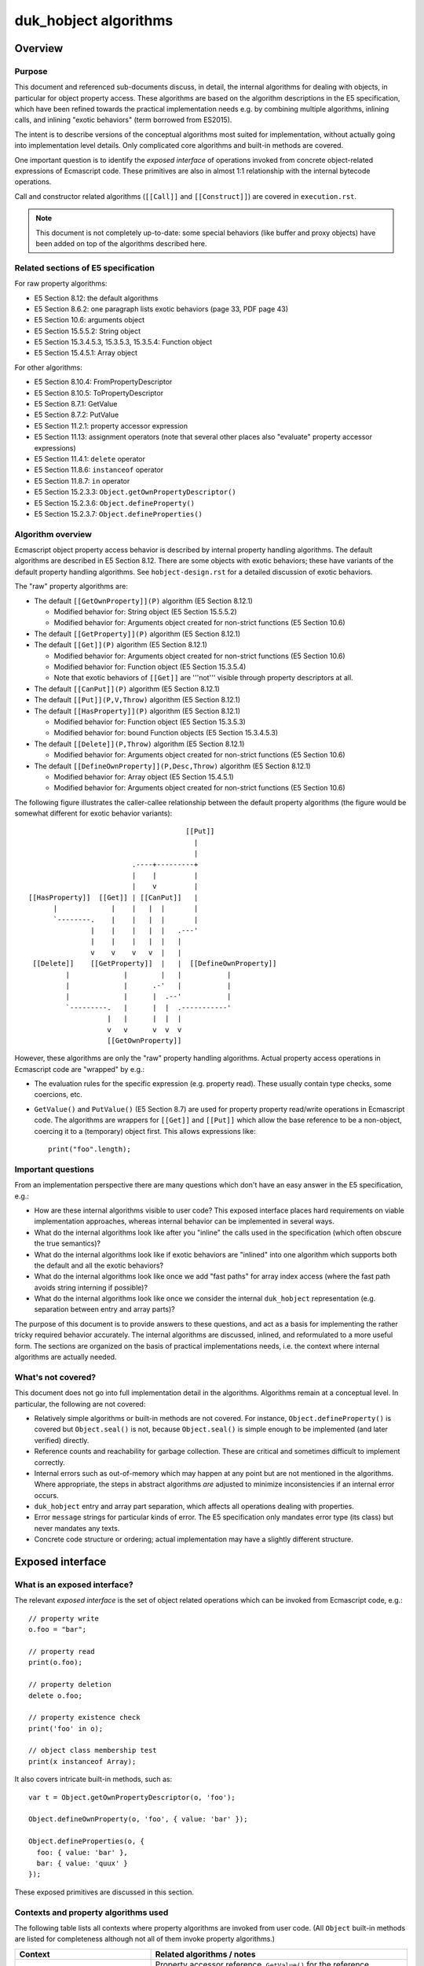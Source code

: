 ======================
duk_hobject algorithms
======================

Overview
========

Purpose
-------

This document and referenced sub-documents discuss, in detail, the internal
algorithms for dealing with objects, in particular for object property access.
These algorithms are based on the algorithm descriptions in the E5
specification, which have been refined towards the practical implementation
needs e.g. by combining multiple algorithms, inlining calls, and inlining
"exotic behaviors" (term borrowed from ES2015).

The intent is to describe versions of the conceptual algorithms most suited
for implementation, without actually going into implementation level details.
Only complicated core algorithms and built-in methods are covered.

One important question is to identify the *exposed interface* of operations
invoked from concrete object-related expressions of Ecmascript code.  These
primitives are also in almost 1:1 relationship with the internal bytecode
operations.

Call and constructor related algorithms (``[[Call]]`` and ``[[Construct]]``)
are covered in ``execution.rst``.

.. note:: This document is not completely up-to-date: some special behaviors
   (like buffer and proxy objects) have been added on top of the algorithms
   described here.

Related sections of E5 specification
------------------------------------

For raw property algorithms:

* E5 Section 8.12: the default algorithms

* E5 Section 8.6.2: one paragraph lists exotic behaviors (page 33, PDF page 43)

* E5 Section 10.6: arguments object

* E5 Section 15.5.5.2: String object

* E5 Section 15.3.4.5.3, 15.3.5.3, 15.3.5.4: Function object

* E5 Section 15.4.5.1: Array object

For other algorithms:

* E5 Section 8.10.4: FromPropertyDescriptor

* E5 Section 8.10.5: ToPropertyDescriptor

* E5 Section 8.7.1: GetValue

* E5 Section 8.7.2: PutValue

* E5 Section 11.2.1: property accessor expression

* E5 Section 11.13: assignment operators (note that several other places
  also "evaluate" property accessor expressions)

* E5 Section 11.4.1: ``delete`` operator

* E5 Section 11.8.6: ``instanceof`` operator

* E5 Section 11.8.7: ``in`` operator

* E5 Section 15.2.3.3: ``Object.getOwnPropertyDescriptor()``

* E5 Section 15.2.3.6: ``Object.defineProperty()``

* E5 Section 15.2.3.7: ``Object.defineProperties()``

Algorithm overview
------------------

Ecmascript object property access behavior is described by internal property
handling algorithms.  The default algorithms are described in E5 Section 8.12.
There are some objects with exotic behaviors; these have variants of the
default property handling algorithms.  See ``hobject-design.rst`` for a
detailed discussion of exotic behaviors.

The "raw" property algorithms are:

* The default ``[[GetOwnProperty]](P)`` algorithm (E5 Section 8.12.1)

  * Modified behavior for: String object (E5 Section 15.5.5.2)

  * Modified behavior for: Arguments object created for non-strict functions (E5 Section 10.6)

* The default ``[[GetProperty]](P)`` algorithm (E5 Section 8.12.1)

* The default ``[[Get]](P)`` algorithm (E5 Section 8.12.1)

  * Modified behavior for: Arguments object created for non-strict functions (E5 Section 10.6)

  * Modified behavior for: Function object (E5 Section 15.3.5.4)

  * Note that exotic behaviors of ``[[Get]]`` are '''not''' visible through property
    descriptors at all.

* The default ``[[CanPut]](P)`` algorithm (E5 Section 8.12.1)

* The default ``[[Put]](P,V,Throw)`` algorithm (E5 Section 8.12.1)

* The default ``[[HasProperty]](P)`` algorithm (E5 Section 8.12.1)

  * Modified behavior for: Function object (E5 Section 15.3.5.3)

  * Modified behavior for: bound Function objects (E5 Section 15.3.4.5.3)

* The default ``[[Delete]](P,Throw)`` algorithm (E5 Section 8.12.1)

  * Modified behavior for: Arguments object created for non-strict functions (E5 Section 10.6)

* The default ``[[DefineOwnProperty]](P,Desc,Throw)`` algorithm (E5 Section 8.12.1)

  * Modified behavior for: Array object (E5 Section 15.4.5.1)

  * Modified behavior for: Arguments object created for non-strict functions (E5 Section 10.6)

The following figure illustrates the caller-callee relationship between the
default property algorithms (the figure would be somewhat different for
exotic behavior variants)::

                                       [[Put]]
                                         |
                                         |
                          .----+---------+
                          |    |         |
                          |    v         |
 [[HasProperty]]  [[Get]] | [[CanPut]]   |
       |             |    |   |  |       |
       `--------.    |    |   |  |       |
                |    |    |   |  |   .---'
                |    |    |   |  |   |
                v    v    v   v  |   |
  [[Delete]]    [[GetProperty]]  |   |  [[DefineOwnProperty]]
          |             |        |   |           |
          |             |      .-'   |           |
          |             |      |  .--'           |
          `---------.   |      |  |  .-----------'
                    |   |      |  |  |
                    v   v      v  v  v
                    [[GetOwnProperty]]

However, these algorithms are only the "raw" property handling algorithms.
Actual property access operations in Ecmascript code are "wrapped" by e.g.:

* The evaluation rules for the specific expression (e.g. property read).
  These usually contain type checks, some coercions, etc.

* ``GetValue()`` and ``PutValue()`` (E5 Section 8.7) are used for property
  property read/write operations in Ecmascript code.  The algorithms are
  wrappers for ``[[Get]]`` and ``[[Put]]`` which allow the base reference
  to be a non-object, coercing it to a (temporary) object first.  This allows
  expressions like::

    print("foo".length);

Important questions
-------------------

From an implementation perspective there are many questions which don't have
an easy answer in the E5 specification, e.g.:

* How are these internal algorithms visible to user code?  This exposed
  interface places hard requirements on viable implementation approaches,
  whereas internal behavior can be implemented in several ways.

* What do the internal algorithms look like after you "inline" the calls
  used in the specification (which often obscure the true semantics)?

* What do the internal algorithms look like if exotic behaviors are
  "inlined" into one algorithm which supports both the default and all the
  exotic behaviors?

* What do the internal algorithms look like once we add "fast paths" for
  array index access (where the fast path avoids string interning if
  possible)?

* What do the internal algorithms look like once we consider the internal
  ``duk_hobject`` representation (e.g. separation between entry and array
  parts)?

The purpose of this document is to provide answers to these questions, and
act as a basis for implementing the rather tricky required behavior
accurately.  The internal algorithms are discussed, inlined, and reformulated
to a more useful form.  The sections are organized on the basis of practical
implementations needs, i.e. the context where internal algorithms are actually
needed.

What's not covered?
-------------------

This document does not go into full implementation detail in the algorithms.
Algorithms remain at a conceptual level.
In particular, the following are not covered:

* Relatively simple algorithms or built-in methods are not covered.
  For instance, ``Object.defineProperty()`` is covered but
  ``Object.seal()`` is not, because ``Object.seal()`` is simple enough
  to be implemented (and later verified) directly.

* Reference counts and reachability for garbage collection.  These are
  critical and sometimes difficult to implement correctly.

* Internal errors such as out-of-memory which may happen at any point
  but are not mentioned in the algorithms.  Where appropriate, the steps
  in abstract algorithms *are* adjusted to minimize inconsistencies if
  an internal error occurs.

* ``duk_hobject`` entry and array part separation, which affects all
  operations dealing with properties.

* Error ``message`` strings for particular kinds of error.  The E5
  specification only mandates error type (its class) but never mandates
  any texts.

* Concrete code structure or ordering; actual implementation may have a
  slightly different structure.

Exposed interface
=================

What is an exposed interface?
-----------------------------

The relevant *exposed interface* is the set of object related operations
which can be invoked from Ecmascript code, e.g.::

  // property write
  o.foo = "bar";

  // property read
  print(o.foo);

  // property deletion
  delete o.foo;

  // property existence check
  print('foo' in o);

  // object class membership test
  print(x instanceof Array);

It also covers intricate built-in methods, such as::

  var t = Object.getOwnPropertyDescriptor(o, 'foo');

  Object.defineOwnProperty(o, 'foo', { value: 'bar' });

  Object.defineProperties(o, {
    foo: { value: 'bar' },
    bar: { value: 'quux' }
  });

These exposed primitives are discussed in this section.

Contexts and property algorithms used
-------------------------------------

The following table lists all contexts where property algorithms are
invoked from user code.  (All ``Object`` built-in methods are listed
for completeness although not all of them invoke property algorithms.)

+---------------------------------------+---------------------------------+
| Context                               | Related algorithms / notes      |
+=======================================+=================================+
| Property read                         | Property accessor reference,    |
|                                       | ``GetValue()`` for the          |
|                                       | reference, ``[[Get]]``.  If     |
|                                       | base reference is not an object,|
|                                       | ``[[GetProperty]]``,            |
|                                       | ``[[Call]]``.                   |
+---------------------------------------+---------------------------------+
| Property write                        | Property accessor reference,    |
|                                       | ``PutValue()`` for the          |
|                                       | reference, ``[[Put]]``.  If     |
|                                       | base reference is not an object,|
|                                       | ``[[CanPut]]``,                 |
|                                       | ``[[GetOwnProperty]]``,         |
|                                       | ``[[GetProperty]]``,            |
|                                       | ``[[Call]]``.                   |
+---------------------------------------+---------------------------------+
| Property ``delete``                   | Property accessor reference,    |
|                                       | ``[[Delete]]``.                 |
+---------------------------------------+---------------------------------+
| ``in``                                | ``[[HasProperty]]``.            |
+---------------------------------------+---------------------------------+
| ``instanceof``                        | ``[[HasInstance]]``.            |
+---------------------------------------+---------------------------------+
| "for-in" enumeration                  | Enumeration order guarantees,   |
|                                       | see ``hobject-design.rst``.     |
+---------------------------------------+---------------------------------+
| ``Object.getPrototypeOf()``           | Just returns internal prototype.|
+---------------------------------------+---------------------------------+
| ``Object.getOwnPropertyDescriptor()`` | ``[[GetOwnProperty]]``,         |
|                                       | ``FromPropertyDescriptor()``    |
|                                       | for a fully populated property  |
|                                       | descriptor.                     |
+---------------------------------------+---------------------------------+
| ``Object.getOwnPropertyNames()``      | Creates a result array, uses    |
|                                       | ``[[DefineOwnProperty]]``       |
|                                       | internally.                     |
+---------------------------------------+---------------------------------+
| ``Object.create()``                   | No direct use of property       |
|                                       | algorithms but conceptually     |
|                                       | calls                           |
|                                       | ``Object.defineProperties()``   |
|                                       | internally.                     |
+---------------------------------------+---------------------------------+
| ``Object.defineProperty()``           | ``ToPropertyDescriptor()``,     |
|                                       | ``[[DefineOwnProperty]]`` with  |
|                                       | an arbitrary descriptor.        |
+---------------------------------------+---------------------------------+
| ``Object.defineProperties()``         | ``ToPropertyDescriptor()``,     |
|                                       | ``[[DefineOwnProperty[]`` with  |
|                                       | an arbitrary descriptor.        |
+---------------------------------------+---------------------------------+
| ``Object.seal()``                     | ``[[GetOwnProperty]]``,         |
|                                       | ``[[DefineOwnProperty]]``;      |
|                                       | sets ``[[Extensible]]`` to      |
|                                       | false.                          |
+---------------------------------------+---------------------------------+
| ``Object.freeze()``                   | ``[[GetOwnProperty]]``,         |
|                                       | ``[[DefineOwnProperty]]``,      |
|                                       | sets ``[[Extensible]]`` to      |
|                                       | false.                          |
+---------------------------------------+---------------------------------+
| ``Object.preventExtensions()``        | Sets ``[[Extensible]]`` to      |
|                                       | false.                          |
+---------------------------------------+---------------------------------+
| ``Object.isSealed()``                 | ``[[GetOwnProperty]]``, reads   |
|                                       | ``[[Extensible]]``.             |
+---------------------------------------+---------------------------------+
| ``Object.isFrozen()``                 | ``[[GetOwnProperty]]``, reads   |
|                                       | ``[[Extensible]]``.             |
+---------------------------------------+---------------------------------+
| ``Object.isExtensible()``             | Reads ``[[Extensible]]``.       |
+---------------------------------------+---------------------------------+
| ``Object.keys()``                     | Key order must match "for-in"   |
|                                       | enumeration order.              |
+---------------------------------------+---------------------------------+
| ``Object.prototype.hasOwnProperty()`` | ``[[GetOwnProperty]]``          |
|                                       | (does *not* use                 |
|                                       | ``[[HasProperty]]``)            |
+---------------------------------------+---------------------------------+

Central exposed primitives
--------------------------

The central exposed primitives are as follows.  Some have been given an
internal name which corresponds to the bytecode instruction:

* GETPROP: property read expression: coercion wrapping, ``GetValue()``,
  ``[[Get]]``, and a special ``[[Get]]`` variant if base is primitive

* PUTPROP: property write expression: coercion wrapping, ``PutValue()``,
  ``[[Put]]``, and a special ``[[Put]]`` variant if base is primitive

* DELPROP: ``delete`` operator: coercion wrapping, ``[[Delete]]``

* HASPROP: ``in`` operator: type check wrapping, ``[[HasProperty]]``

* INSTOF: ``instanceof`` operator: type check wrapping, ``[[HasInstance]]``

  + Not a property related primitive directly, but tied to the
    prototype chain

* ``Object.getOwnPropertyDescriptor()``

  + But not ``[[GetOwnProperty]]`` or ``[[GetProperty]]`` directly

  + Not "fast path" so implementation should be compact

  + Only throwing variant (``Throw`` is ``true``)

* ``Object.defineProperty()`` and ``Object.defineProperties()``

  + But not ``[[DefineOwnProperty]]`` directly

  + Not "fast path" so implementation should be compact

  + Only throwing variant (``Throw`` is ``true``)

These are used to implement the basic property related run-time operations
and some difficult built-in functions.  They are also used to implement
the C API and are also basic bytecode operations.

The remaining primitives (like ``Object.seal()`` etc) are trivial in
comparison, and are not analyzed in this document.

Notes
-----

* ``Object.getOwnPropertyDescriptor()``, ``Object.defineProperty()``,
  and ``Object.defineProperties()`` are the only exposed interfaces where
  property descriptors are explicitly exposed to user code, and also the
  only places where property descriptors are converted between internal and
  external forms.  All other exposed interfaces deal with property
  descriptors and attributes internally only.  These methods always set the
  ``Throw`` flag to ``true``, so the exposed implementation only needs to
  have a "throwing" variant.

* Property read and write handle a non-object base object with a specific
  variant for the basic ``[[Get]]`` and ``[[Put]]``, defined in E5 Sections
  8.7.1 and 8.7.2 (``GetValue()`` and ``PutValue()``).  Property delete uses
  a normal ``ToObject()`` coercion and then calls ``[[Delete]]`` normally.
  Property existence check (``in``) does a type check and throws an error
  if an argument is not already an object.  So, coercion behavior is a bit
  different in each context.

* Property References are established when parsing property access
  expressions, E5 Section 11.2.1.

* Property References are used as right-hand-side values and read using
  ``GetValue()`` from various places:

  + Array initializer

  + Object initializer

  + Grouping operator (parentheses)

  + Property accessor (e.g. ``x['foo']['bar']``)

  + ``new`` operator

  + Function calls

  + Postfix and prefix increment/decrement

  + ``void`` operator

  + Unary operators (plus, minus, bitwise and logical NOT)

  + Binary operators (additive and multiplicative expressions, bitwise,
    logical, and comparison operations)

  + ``instanceof`` operator

  + ``in`` operator

  + Conditional operator (``?:``)

  + Simple and compound assignment (right hand side)

  + Comma operator (``,``)

  + Variable declaration initializer

  + ``if``, ``do-while``, ``while``, ``for``, ``for-in``, ``with`` statements

  + ``throw`` statement

* Property references are used as left-hand-side values and written using
  ``PutValue()`` from various places:

  + Postfix and prefix increment/decrement

  + Simple and compound assignment

  + Variable declaration initializer

  + ``for`` and ``for-in`` statements

Detailed algorithms
===================

========================================== =================================================
Document                                   Description
========================================== =================================================
``hobject-alg-preliminaries``              preliminary algorithm work
``hobject-alg-exoticbehaviors``            standard algorithms with exotic behaviors inlined
``hobject-alg-getprop``                    property read
``hobject-alg-putprop``                    property write
``hobject-alg-delprop``                    property deletion
``hobject-alg-hasprop``                    property existence check
``hobject-alg-instof``                     ``instanceof`` operator
``hobject-alg-getownpropertydescriptor``   ``Object.getOwnPropertyDescriptor()``
``hobject-alg-defineproperty``             ``Object.defineProperty()``
``hobject-alg-defineproperties``           ``Object.defineProperties()``
========================================== =================================================

Future work
===========

* Add ES2015 Proxy object or a Lua metatable-like mechanism and integrate it
  into the Ecmascript algorithms in a natural way (``[[Get]]``, ``[[GetOwnProperty]]``,
  ``[[HasProperty]]``, and ``[[DefineOwnProperty]]`` most likely).

* Integrate other ES2015 features into the basic object representation, with
  possible some impact on these algorithms.

* Array fast path improvements for both reading of non-existent elements
  and writing elements in general.

* Review the algorithms for robustness against internal errors such as
  out of memory.  The order of operations should be chosen to minimize
  any inconsistency in state if an internal error occurs.
